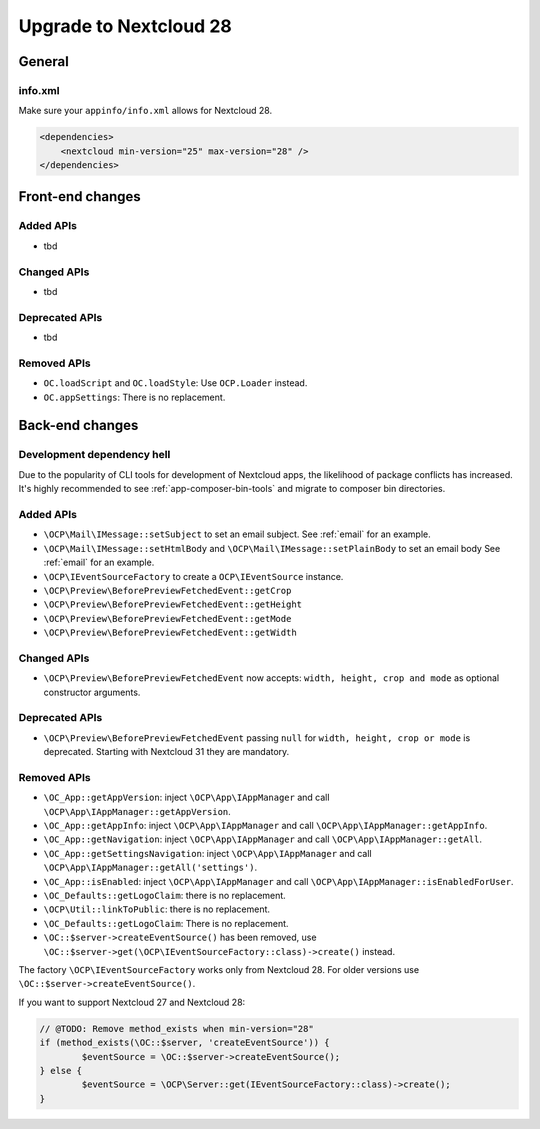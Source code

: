 =======================
Upgrade to Nextcloud 28
=======================

General
-------

info.xml
^^^^^^^^

Make sure your ``appinfo/info.xml`` allows for Nextcloud 28.

.. code-block:: xml

    <dependencies>
        <nextcloud min-version="25" max-version="28" />
    </dependencies>

Front-end changes
-----------------

Added APIs
^^^^^^^^^^

* tbd

Changed APIs
^^^^^^^^^^^^

* tbd

Deprecated APIs
^^^^^^^^^^^^^^^

* tbd

Removed APIs
^^^^^^^^^^^^

* ``OC.loadScript`` and ``OC.loadStyle``: Use ``OCP.Loader`` instead.
* ``OC.appSettings``: There is no replacement.

Back-end changes
----------------

Development dependency hell
^^^^^^^^^^^^^^^^^^^^^^^^^^^

Due to the popularity of CLI tools for development of Nextcloud apps, the likelihood of package conflicts has increased. It's highly recommended to see :ref:`app-composer-bin-tools` and migrate to composer bin directories.

Added APIs
^^^^^^^^^^

* ``\OCP\Mail\IMessage::setSubject`` to set an email subject. See :ref:`email` for an example.
* ``\OCP\Mail\IMessage::setHtmlBody`` and ``\OCP\Mail\IMessage::setPlainBody`` to set an email body See :ref:`email` for an example.
* ``\OCP\IEventSourceFactory`` to create a ``OCP\IEventSource`` instance.
* ``\OCP\Preview\BeforePreviewFetchedEvent::getCrop``
* ``\OCP\Preview\BeforePreviewFetchedEvent::getHeight``
* ``\OCP\Preview\BeforePreviewFetchedEvent::getMode``
* ``\OCP\Preview\BeforePreviewFetchedEvent::getWidth``

Changed APIs
^^^^^^^^^^^^

* ``\OCP\Preview\BeforePreviewFetchedEvent`` now accepts: ``width, height, crop and mode`` as optional constructor arguments. 

Deprecated APIs
^^^^^^^^^^^^^^^

* ``\OCP\Preview\BeforePreviewFetchedEvent`` passing ``null`` for ``width, height, crop or mode`` is deprecated. Starting with Nextcloud 31 they are mandatory.

Removed APIs
^^^^^^^^^^^^

* ``\OC_App::getAppVersion``: inject ``\OCP\App\IAppManager`` and call ``\OCP\App\IAppManager::getAppVersion``.
* ``\OC_App::getAppInfo``: inject ``\OCP\App\IAppManager`` and call ``\OCP\App\IAppManager::getAppInfo``.
* ``\OC_App::getNavigation``: inject ``\OCP\App\IAppManager`` and call ``\OCP\App\IAppManager::getAll``.
* ``\OC_App::getSettingsNavigation``: inject ``\OCP\App\IAppManager`` and call ``\OCP\App\IAppManager::getAll('settings')``.
* ``\OC_App::isEnabled``: inject ``\OCP\App\IAppManager`` and call ``\OCP\App\IAppManager::isEnabledForUser``.
* ``\OC_Defaults::getLogoClaim``: there is no replacement.
* ``\OCP\Util::linkToPublic``: there is no replacement.
* ``\OC_Defaults::getLogoClaim``: There is no replacement.
* ``\OC::$server->createEventSource()`` has been removed, use ``\OC::$server->get(\OCP\IEventSourceFactory::class)->create()`` instead. 

The factory ``\OCP\IEventSourceFactory`` works only from Nextcloud 28. 
For older versions use ``\OC::$server->createEventSource()``.

If you want to support Nextcloud 27 and Nextcloud 28:

.. code-block:: php

	// @TODO: Remove method_exists when min-version="28"
	if (method_exists(\OC::$server, 'createEventSource')) {
		$eventSource = \OC::$server->createEventSource();
	} else {
		$eventSource = \OCP\Server::get(IEventSourceFactory::class)->create();
	}
